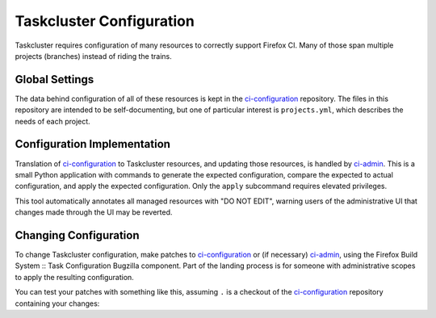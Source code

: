 Taskcluster Configuration
=========================

Taskcluster requires configuration of many resources to correctly support Firefox CI.
Many of those span multiple projects (branches) instead of riding the trains.

Global Settings
---------------

The data behind configuration of all of these resources is kept in the `ci-configuration`_ repository.
The files in this repository are intended to be self-documenting, but one of particular interest is ``projects.yml``, which describes the needs of each project.

Configuration Implementation
----------------------------

Translation of `ci-configuration`_ to Taskcluster resources, and updating those resources, is handled by `ci-admin`_.
This is a small Python application with commands to generate the expected configuration, compare the expected to actual configuration, and apply the expected configuration.
Only the ``apply`` subcommand requires elevated privileges.

This tool automatically annotates all managed resources with "DO NOT EDIT", warning users of the administrative UI that changes made through the UI may be reverted.

Changing Configuration
----------------------

To change Taskcluster configuration, make patches to `ci-configuration`_ or (if necessary) `ci-admin`_, using the Firefox Build System :: Task Configuration Bugzilla component.
Part of the landing process is for someone with administrative scopes to apply the resulting configuration.

You can test your patches with something like this, assuming ``.`` is a checkout of the `ci-configuration`_ repository containing your changes:

.. code-block: shell

  ci-admin diff --ci-configuration-directory .

.. _ci-configuration: https://hg.mozilla.org/ci/ci-configuration/file
.. _ci-admin: https://hg.mozilla.org/ci/ci-admin/file
